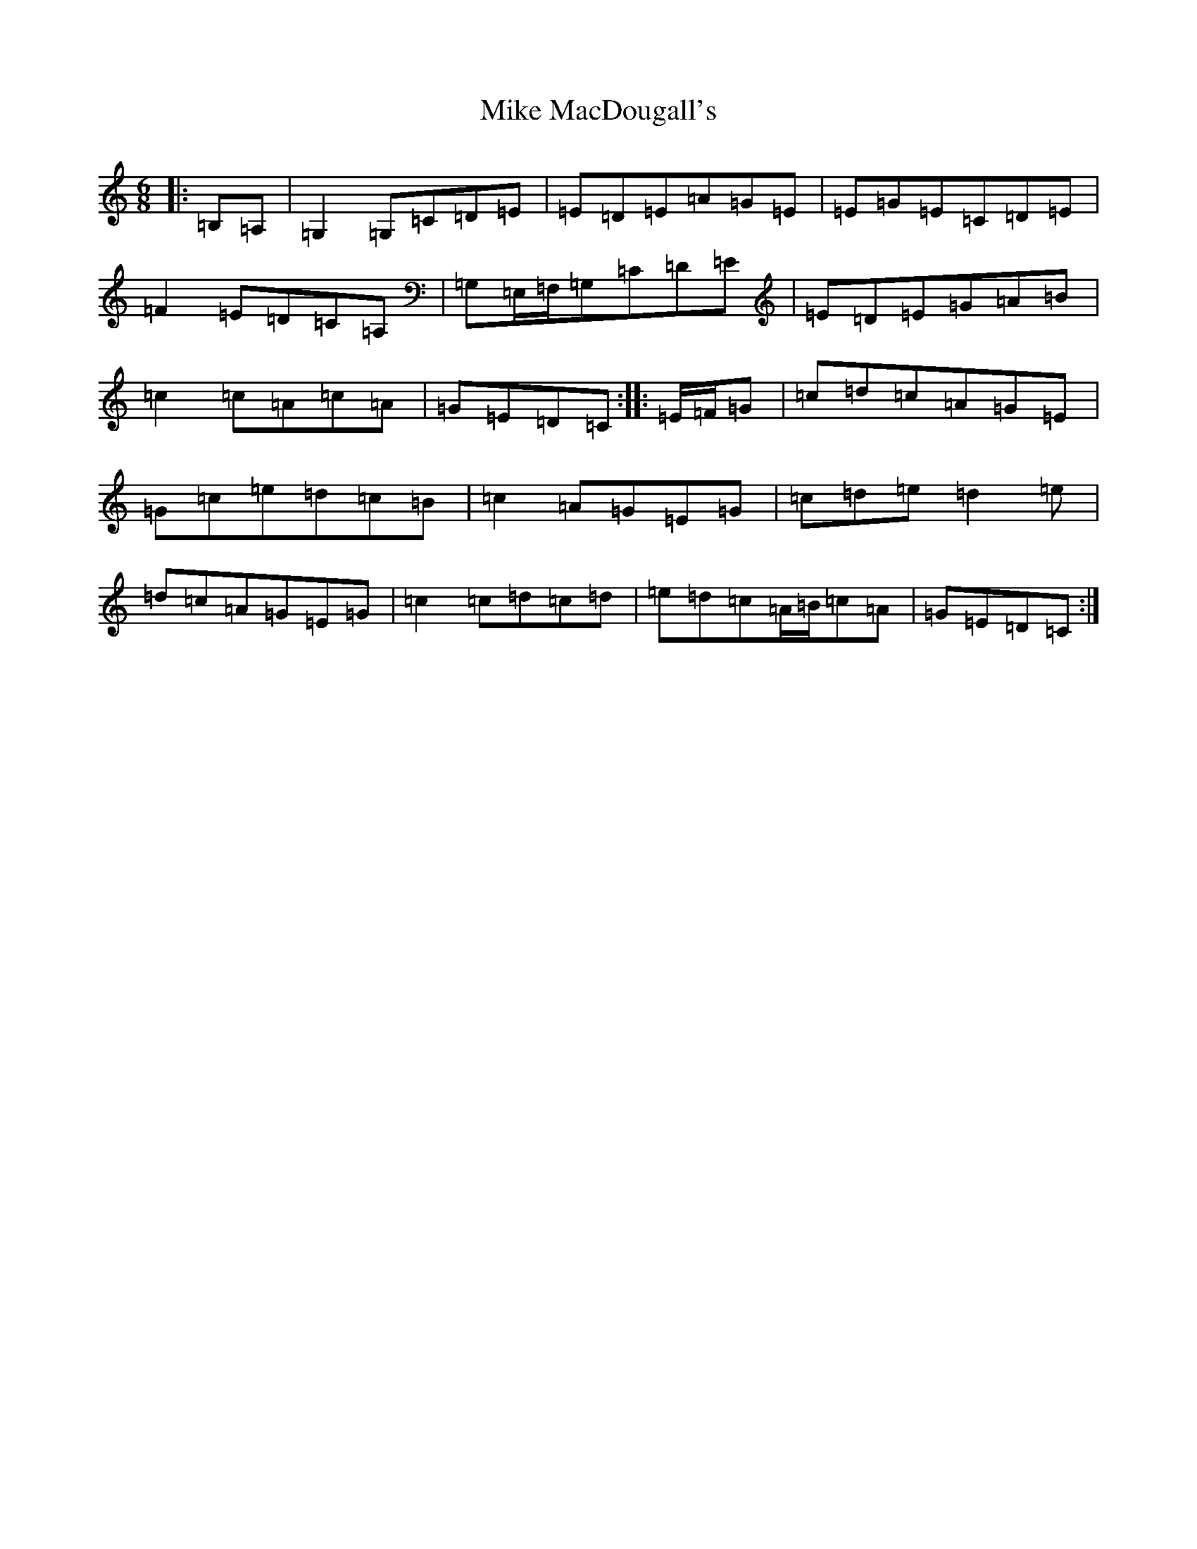 X: 14150
T: Mike MacDougall's
S: https://thesession.org/tunes/4688#setting4688
R: jig
M:6/8
L:1/8
K: C Major
|:=B,=A,|=G,2=G,=C=D=E|=E=D=E=A=G=E|=E=G=E=C=D=E|=F2=E=D=C=A,|=G,=E,/2=F,/2=G,=C=D=E|=E=D=E=G=A=B|=c2=c=A=c=A|=G=E=D=C:||:=E/2=F/2=G|=c=d=c=A=G=E|=G=c=e=d=c=B|=c2=A=G=E=G|=c=d=e=d2=e|=d=c=A=G=E=G|=c2=c=d=c=d|=e=d=c=A/2=B/2=c=A|=G=E=D=C:|